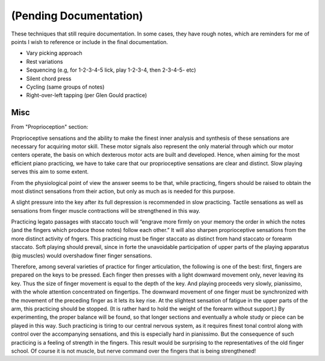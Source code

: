 (Pending Documentation)
=======================

These techniques that still require documentation.  In some cases, they have rough notes, which are reminders for me of points I wish to reference or include in the final documentation.

.. todo::

   Document techniques listed here

.. Use the ./template.txt for each technique below to fill it in.

* Vary picking approach
* Rest variations
* Sequencing (e.g, for 1-2-3-4-5 lick, play 1-2-3-4, then 2-3-4-5- etc)
* Silent chord press
* Cycling (same groups of notes)
* Right-over-left tapping (per Glen Gould practice)

Misc
----

.. todo::

   figure out where this belongs

From "Proprioception" section::

Proprioceptive sensations and the ability to make the finest inner analysis and synthesis of these sensations are necessary for acquiring motor skill. These motor signals also represent the only material through which our motor centers operate, the basis on which dexterous motor acts are built and developed. Hence, when aiming for the most efficient piano practicing, we have to take care that our proprioceptive sensations are clear and distinct. Slow playing serves this aim to some extent.

From the physiological point of view the answer seems to be that, while practicing, fingers should be raised to obtain the most distinct sensations from their action, but only as much as is needed for this purpose.

A slight pressure into the key after its full depression is recommended in slow practicing. Tactile sensations as well as sensations from finger muscle contractions will be strengthened in this way.

Practicing legato passages with staccato touch will “engrave more firmly on your memory the order in which the notes (and the fingers which produce those notes) follow each other.” It will also sharpen proprioceptive sensations from the more distinct activity of fngers. This practicing must be finger staccato as distinct from hand staccato or forearm staccato. Soft playing should prevail, since in forte the unavoidable participation of upper parts of the playing apparatus (big muscles) would overshadow finer finger sensations.

Therefore, among several varieties of practice for finger articulation, the following is one of the best: first, fingers are prepared on the keys to be pressed. Each finger then presses with a light downward movement only, never leaving its key. Thus the size of finger movement is equal to the depth of the key.  And playing proceeds very slowly, pianissimo, with the whole attention concentrated on fingertips. The downward movement of one finger must be synchronized with the movement of the preceding finger as it lets its key rise. At the slightest sensation of fatigue in the upper parts of the arm, this practicing should be stopped. (It is rather hard to hold the weight of the forearm without support.) By experimenting, the proper balance will be found, so that longer sections and eventually a whole study or piece can be played in this way. Such practicing is tiring to our central nervous system, as it requires finest tonal control along with control over the accompanying sensations, and this is especially hard in pianissimo. But the consequence of such practicing is a feeling of strength in the fingers. This result would be surprising to the representatives of the old finger school. Of course it is not muscle, but nerve command over the fingers that is being strengthened!
